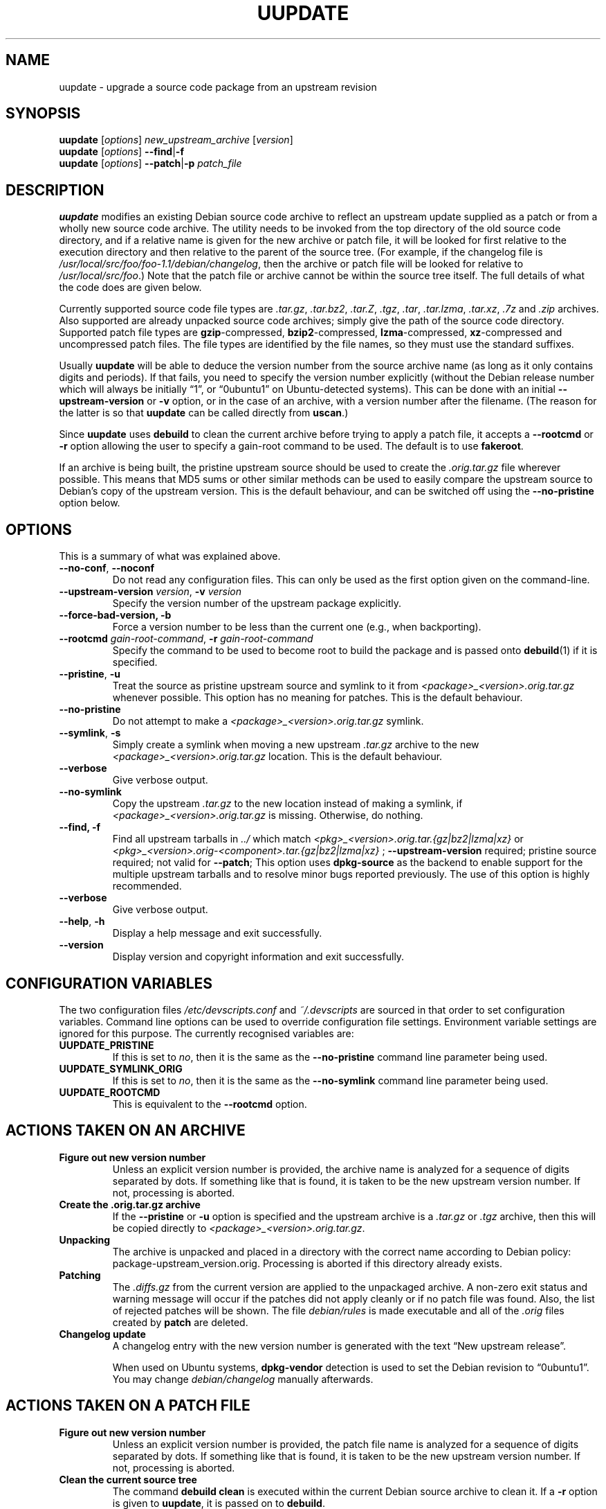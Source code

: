 .TH UUPDATE 1 "Debian Utilities" "DEBIAN" \" -*- nroff -*-
.SH NAME
uupdate \- upgrade a source code package from an upstream revision
.SH SYNOPSIS
\fBuupdate\fR [\fIoptions\fR] \fInew_upstream_archive\fR [\fIversion\fR]
.br
\fBuupdate\fR [\fIoptions\fR] \fB\-\-find\fR|\fB\-f\fR
.br
\fBuupdate\fR [\fIoptions\fR] \fB\-\-patch\fR|\fB\-p\fR \fIpatch_file\fR
.SH DESCRIPTION
\fBuupdate\fR modifies an existing Debian source code archive to
reflect an upstream update supplied as a patch or from a wholly new
source code archive.  The utility needs to be invoked from the top
directory of the old source code directory, and if a relative name is
given for the new archive or patch file, it will be looked for first
relative to the execution directory and then relative to the parent of
the source tree.  (For example, if the changelog file is
\fI/usr/local/src/foo/foo-1.1/debian/changelog\fR, then the archive or
patch file will be looked for relative to \fI/usr/local/src/foo\fR.)
Note that the patch file or archive cannot be within the source tree
itself.  The full details of what the code does are given below.
.PP
Currently supported source code file types are \fI.tar.gz\fR,
\fI.tar.bz2\fR, \fI.tar.Z\fR, \fI.tgz\fR, \fI.tar\fR, \fI.tar.lzma\fR,
\fI.tar.xz\fR, \fI.7z\fR and \fI.zip\fR
archives.  Also supported are already unpacked source code archives;
simply give the path of the source code directory.  Supported patch
file types are \fBgzip\fR-compressed, \fBbzip2\fR-compressed,
\fBlzma\fR-compressed, \fBxz\fR-compressed and
uncompressed patch files.  The file types are identified by the file
names, so they must use the standard suffixes.
.PP
Usually \fBuupdate\fR will be able to deduce the version number from
the source archive name (as long as it only contains digits and
periods).  If that fails, you need to specify the version number
explicitly (without the Debian release number which will always be
initially \*(lq1\*(rq, or \*(lq0ubuntu1\*(rq on Ubuntu-detected systems).  This can be
done with an initial \fB\-\-upstream-version\fR or \fB\-v\fR option, or
in the case of an archive, with a version number after the filename.
(The reason for the latter is so that \fBuupdate\fR can be called
directly from \fBuscan\fR.)
.PP
Since \fBuupdate\fR uses \fBdebuild\fR to clean the current archive
before trying to apply a patch file, it accepts a \fB\-\-rootcmd\fR or
\fB\-r\fR option allowing the user to specify a gain-root command to be
used.  The default is to use \fBfakeroot\fR.
.PP
If an archive is being built, the pristine upstream source should be
used to create the \fI.orig.tar.gz\fR file wherever possible.  This
means that MD5 sums or other similar methods can be used to easily
compare the upstream source to Debian's copy of the upstream version.
This is the default behaviour, and can be switched off using the
\fB\-\-no\-pristine\fR option below.
.SH OPTIONS
This is a summary of what was explained above.
.TP
\fB\-\-no-conf\fR, \fB\-\-noconf\fR
Do not read any configuration files.  This can only be used as the
first option given on the command-line.
.TP
\fB\-\-upstream\-version \fIversion\fR, \fB\-v \fIversion\fR
Specify the version number of the upstream package explicitly.
.TP
\fB\-\-force\-bad\-version, \fB\-b 
Force a version number to be less than the current one (e.g., when backporting).
.TP
\fB\-\-rootcmd \fIgain-root-command\fR, \fB\-r \fIgain-root-command\fR
Specify the command to be used to become root to build the package and
is passed onto \fBdebuild\fR(1) if it is specified.
.TP
\fB\-\-pristine\fR, \fB\-u\fR
Treat the source as pristine upstream source and symlink to it from
\fI<package>_<version>.orig.tar.gz\fR whenever possible.  This option
has no meaning for patches.  This is the default behaviour.
.TP
\fB\-\-no\-pristine\fR
Do not attempt to make a \fI<package>_<version>.orig.tar.gz\fR symlink.
.TP
\fB\-\-symlink\fR, \fB\-s\fR
Simply create a symlink when moving a new upstream \fI.tar.gz\fR
archive to the new \fI<package>_<version>.orig.tar.gz\fR location.
This is the default behaviour.
.TP
.B \-\-verbose
Give verbose output.
.TP
\fB\-\-no\-symlink\fR
Copy the upstream \fI.tar.gz\fR to the new location instead of making
a symlink, if \fI<package>_<version>.orig.tar.gz\fR is missing.  
Otherwise, do nothing.
.TP
.B \-\-find, \fB\-f\fR
Find all upstream tarballs in \fI../\fR which match
\fI<pkg>_<version>.orig.tar.{gz|bz2|lzma|xz}\fR or
\fI<pkg>_<version>.orig\-<component>.tar.{gz|bz2|lzma|xz}\fR ;
\fB\-\-upstream\-version\fR required; pristine source required;
not valid for \fB\-\-patch\fR;
This option uses \fBdpkg\-source\fR as the backend to enable support for the
multiple upstream tarballs and to resolve minor bugs reported previously.  The
use of this option is highly recommended.
.TP
.B \-\-verbose
Give verbose output.
.TP
.BR \-\-help ", " \-h
Display a help message and exit successfully.
.TP
.B \-\-version
Display version and copyright information and exit successfully.
.SH "CONFIGURATION VARIABLES"
The two configuration files \fI/etc/devscripts.conf\fR and
\fI~/.devscripts\fR are sourced in that order to set configuration
variables.  Command line options can be used to override configuration
file settings.  Environment variable settings are ignored for this
purpose.  The currently recognised variables are:
.TP
.B UUPDATE_PRISTINE
If this is set to \fIno\fR, then it is the same as the
\fB\-\-no\-pristine\fR command line parameter being used.
.TP
.B UUPDATE_SYMLINK_ORIG
If this is set to \fIno\fR, then it is the same as the
\fB\-\-no\-symlink\fR command line parameter being used.
.TP
.B UUPDATE_ROOTCMD
This is equivalent to the \fB\-\-rootcmd\fR option.
.SH "ACTIONS TAKEN ON AN ARCHIVE"
.TP
.B Figure out new version number
Unless an explicit version number is provided, the archive name is
analyzed for a sequence of digits separated by dots.  If something
like that is found, it is taken to be the new upstream version
number.  If not, processing is aborted.
.TP
.B Create the .orig.tar.gz archive
If the \fB\-\-pristine\fR or \fB\-u\fR option is specified and the
upstream archive is a \fI.tar.gz\fR or \fI.tgz\fR archive, then this
will be copied directly to \fI<package>_<version>.orig.tar.gz\fR.
.TP
.B Unpacking
The archive is unpacked and placed in a directory with the correct
name according to Debian policy: package-upstream_version.orig.
Processing is aborted if this directory already exists.
.TP
.B Patching
The \fI.diffs.gz\fR from the current version are applied to the
unpackaged archive.  A non-zero exit status and warning message will
occur if the patches did not apply cleanly or if no patch file was
found.  Also, the list of rejected patches will be shown.  The
file \fIdebian/rules\fR is made executable and all of the \fI.orig\fR
files created by \fBpatch\fR are deleted.
.TP
.B Changelog update
A changelog entry with the new version number is generated with the
text \*(lqNew upstream release\*(rq.

When used on Ubuntu systems, \fBdpkg-vendor\fR detection is used to set
the Debian revision to \*(lq0ubuntu1\*(rq.  You may change
\fIdebian/changelog\fR manually afterwards.
.SH "ACTIONS TAKEN ON A PATCH FILE"
.TP
.B Figure out new version number
Unless an explicit version number is provided, the patch file name is
analyzed for a sequence of digits separated by dots.  If something
like that is found, it is taken to be the new upstream version
number.  If not, processing is aborted.
.TP
.B Clean the current source tree
The command \fBdebuild clean\fR is executed within the current Debian
source archive to clean it.  If a \fB\-r\fR option is given to
\fBuupdate\fR, it is passed on to \fBdebuild\fR.
.TP
.B Patching
The current source archive (\fI.orig.tar.gz\fR) is unpacked and the
patch applied to the original sources.  If this is successful, then
the \fI.orig\fR directory is renamed to reflect the new version number
and the current Debian source directory is copied to a directory with
the new version number, otherwise processing is aborted.  The patch is
then applied to the new copy of the Debian source directory.  The file
\fIdebian/rules\fR is made executable and all of the \fI.orig\fR files
created by \fBpatch\fR are deleted.  If there was a problem with the
patching, a warning is issued and the program will eventually exit
with non-zero exit status.
.TP
.B Changelog update
A changelog entry with the new version number is generated with the
text \*(lqNew upstream release\*(rq.

When used on Ubuntu systems, \fBdpkg-vendor\fR detection is used to set
the Debian revision to \*(lq0ubuntu1\*(rq.  You may change
\fIdebian/changelog\fR manually afterwards.
.SH "SEE ALSO"
.BR debuild (1),
.BR fakeroot (1),
.BR patch (1),
.BR devscripts.conf (5)

.B The Debian Policy Manual
.SH AUTHOR
The original version of \fBuupdate\fR was written by Christoph Lameter
<clameter@debian.org>.  Several changes and improvements have been
made by Julian Gilbey <jdg@debian.org>.

